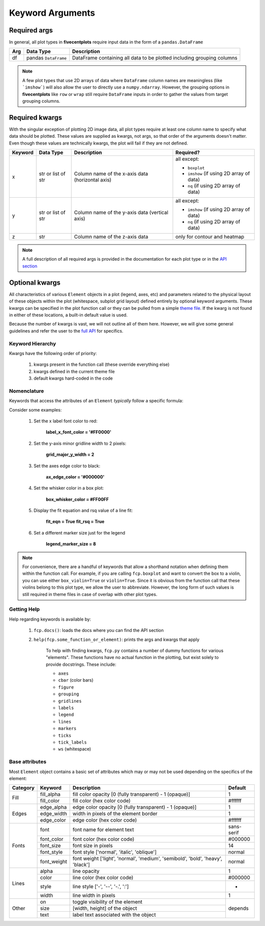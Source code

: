 .. role:: hh

Keyword Arguments
=================

Required args
-------------

In general, all plot types in **fivecentplots** require input data in the form of a ``pandas.DataFrame``

+---------+----------------------+------------------------------------------------------------------------+
| Arg     | Data Type            | Description                                                            |
+=========+======================+========================================================================+
| df      | pandas ``DataFrame`` | DataFrame containing all data to be plotted including grouping columns |
+---------+----------------------+------------------------------------------------------------------------+


.. note:: A few plot types that use 2D arrays of data where ``DataFrame`` column names are meaningless (like ```imshow```) will
          also allow the user to directly use a ``numpy.ndarray``.  However, the grouping options in **fivecentplots**
          like ``row`` or ``wrap`` still require ``DataFrame`` inputs in order to gather the values from target grouping columns.

Required kwargs
---------------

With the singular exception of plotting 2D image data, all plot types require at least one column name to specify what
data should be plotted.  These values are supplied as kwargs, not args, so that order of the arguments doesn't matter.
Even though these values are technically kwargs, the plot will fail if they are not defined.

+---------+----------------------+------------------------------------------------------------------------+----------------------------------------------------------------------------------------------------------------------+
| Keyword | Data Type            | Description                                                            | Required?                                                                                                            |
+=========+======================+========================================================================+======================================================================================================================+
| x       | str                  | Column name of the x-axis data (horizontal axis)                       | all except:                                                                                                          |
|         | or                   |                                                                        |                                                                                                                      |
|         | list of str          |                                                                        | * ``boxplot``                                                                                                        |
|         |                      |                                                                        | * ``imshow`` (if using 2D array of data)                                                                             |
|         |                      |                                                                        | * ``nq`` (if using 2D array of data)                                                                                 |
+---------+----------------------+------------------------------------------------------------------------+----------------------------------------------------------------------------------------------------------------------+
| y       | str                  | Column name of the y-axis data (vertical axis)                         | all except:                                                                                                          |
|         | or                   |                                                                        |                                                                                                                      |
|         | list of str          |                                                                        | * ``imshow`` (if using 2D array of data)                                                                             |
|         |                      |                                                                        | * ``nq`` (if using 2D array of data)                                                                                 |
+---------+----------------------+------------------------------------------------------------------------+----------------------------------------------------------------------------------------------------------------------+
| z       | str                  | Column name of the z-axis data                                         | only for contour and heatmap                                                                                         |
+---------+----------------------+------------------------------------------------------------------------+----------------------------------------------------------------------------------------------------------------------+

.. note:: A full description of all required args is provided in the documentation for each plot type or in the `API section <api.html>`_

Optional kwargs
---------------
All characteristics of various ``Element`` objects in a plot (legend, axes, etc) and parameters related to the
physical layout of these objects within the plot (whitespace, subplot grid layout) defined entirely by
optional keyword arguments.  These kwargs can be specified in the plot function call or they can be pulled from a
simple `theme file <themes.html>`_. If the kwarg is not found in either of these locations, a built-in default value
is used.

Because the number of kwargs is vast, we will not outline all of them here.  However, we will give some general
guidelines and refer the user to the `full API <api.html>`_ for specifics.

Keyword Hierarchy
^^^^^^^^^^^^^^^^^
Kwargs have the following order of priority:

    1) kwargs present in the function call (these override everything else)

    2) kwargs defined in the current theme file

    3) default kwargs hard-coded in the code

Nomenclature
^^^^^^^^^^^^
Keywords that access the attributes of an ``Element`` *typically* follow a specific formula:

.. raw:: html

    <div class="admonition note">
    <p class="first admonition-title">Keyword Naming Scheme</p>
    <p class="last">&lt;element name&gt;_&lt;major|minor axis type (if any)&gt;_&lt;x|y|z axis (if any)&gt;_&lt;element attribute name&gt;</p>
    </div>


Consider some examples:

    1) Set the x label font color to red:

        **label_x_font_color = '#FF0000'**

    2) Set the y-axis minor gridline width to 2 pixels:

        **grid_major_y_width = 2**

    3) Set the axes edge color to black:

        **ax_edge_color = '#000000'**

    4) Set the whisker color in a box plot:

        **box_whisker_color = #FF00FF**

    5) Display the fit equation and rsq value of a line fit:

        **fit_eqn = True**
        **fit_rsq = True**

    6) Set a different marker size just for the legend

        **legend_marker_size = 8**

.. note:: For convenience, there are a handful of keywords that allow a shorthand notation when
          defining them within the function call.  For example, if you are calling ``fcp.boxplot``
          and want to convert the box to a violin, you can use either ``box_violin=True``
          or ``violin=True``.  Since it is obvious from the function call that these violins belong
          to this plot type, we allow the user to abbreviate.  However, the long form of such values
          is still required in theme files in case of overlap with other plot types.


Getting Help
^^^^^^^^^^^^
Help regarding keywords is available by:

    1) ``fcp.docs()``: loads the docs where you can find the API section

    2) ``help(fcp.some_function_or_element)``: prints the args and kwargs that apply

        .. image:: ../_static/images/help.png
           :width: 800px

        To help with finding kwargs, ``fcp.py`` contains a number of dummy functions for various "elements".  These functions
        have no actual function in the plotting, but exist solely to provide docstrings.  These include:

        * ``axes``
        * ``cbar`` (color bars)
        * ``figure``
        * ``grouping``
        * ``gridlines``
        * ``labels``
        * ``legend``
        * ``lines``
        * ``markers``
        * ``ticks``
        * ``tick_labels``
        * ``ws`` (whitespace)

Base attributes
^^^^^^^^^^^^^^^

Most ``Element`` object contains a basic set of attributes which may or may not be used
depending on the specifics of the element:

+----------+-------------+---------------------------------------------------------------------------------+------------+
| Category | Keyword     | Description                                                                     | Default    |
+==========+=============+=================================================================================+============+
| Fill     | fill_alpha  | fill color opacity [0 (fully transparent) - 1 (opaque)]                         | 1          |
+          +-------------+---------------------------------------------------------------------------------+------------+
|          | fill_color  | fill color (hex color code)                                                     | #ffffff    |
+----------+-------------+---------------------------------------------------------------------------------+------------+
| Edges    | edge_alpha  | edge color opacity  [0 (fully transparent) - 1 (opaque)]                        | 1          |
+          +-------------+---------------------------------------------------------------------------------+------------+
|          | edge_width  | width in pixels of the element border                                           | 1          |
+          +-------------+---------------------------------------------------------------------------------+------------+
|          | edge_color  | edge color (hex color code)                                                     | #ffffff    |
+----------+-------------+---------------------------------------------------------------------------------+------------+
| Fonts    | font        | font name for element text                                                      | sans-serif |
+          +-------------+---------------------------------------------------------------------------------+------------+
|          | font_color  | font color (hex color code)                                                     | #000000    |
+          +-------------+---------------------------------------------------------------------------------+------------+
|          | font_size   | font size in pixels                                                             | 14         |
+          +-------------+---------------------------------------------------------------------------------+------------+
|          | font_style  | font style ['normal', 'italic', 'oblique']                                      | normal     |
+          +-------------+---------------------------------------------------------------------------------+------------+
|          | font_weight | font weight ['light', 'normal', 'medium', 'semibold', 'bold', 'heavy', 'black'] | normal     |
+----------+-------------+---------------------------------------------------------------------------------+------------+
| Lines    | alpha       | line opacity                                                                    | 1          |
+          +-------------+---------------------------------------------------------------------------------+------------+
|          | color       | line color (hex color code)                                                     | #000000    |
+          +-------------+---------------------------------------------------------------------------------+------------+
|          | style       | line style ['-', '--', '-.', ':']                                               | -          |
+          +-------------+---------------------------------------------------------------------------------+------------+
|          | width       | line width in pixels                                                            | 1          |
+----------+-------------+---------------------------------------------------------------------------------+------------+
| Other    | on          | toggle visibility of the element                                                | depends    |
+          +-------------+---------------------------------------------------------------------------------+            +
|          | size        | [width, height] of the object                                                   |            |
+          +-------------+---------------------------------------------------------------------------------+            +
|          | text        | label text associated with the object                                           |            |
+----------+-------------+---------------------------------------------------------------------------------+------------+

